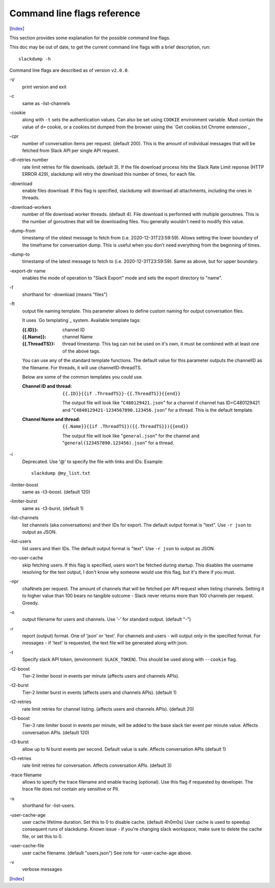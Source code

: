 ============================
Command line flags reference
============================
[Index_]

.. contents::

This section provides some explanation for the possible command line
flags.

This doc may be out of date, to get the current command line flags
with a brief description, run::

  slackdump -h

Command line flags are described as of version ``v2.0.0``.

\-V
   print version and exit
\-c
   same as -list-channels

\-cookie
   along with ``-t`` sets the authentication values.  Can also be set using
   ``COOKIE`` environment variable.  Must contain the value of ``d=`` cookie, or
   a cookies.txt dumped from the browser using the `Get cookies.txt Chrome
   extension`_


\-cpr
   number of conversation items per request. (default 200).  This is
   the amount of individual messages that will be fetched from Slack
   API per single API request.

\-dl-retries number
   rate limit retries for file downloads. (default 3).  If the file
   download process hits the Slack Rate Limit reponse (HTTP ERROR
   429), slackdump will retry the download this number of times, for
   each file.

\-download
   enable files download.  If this flag is specified, slackdump will
   download all attachments, including the ones in threads.

\-download-workers
   number of file download worker threads. (default 4).  File download
   is performed with multiple goroutines.  This is the number of
   goroutines that will be downloading files.  You generally wouldn't
   need to modify this value.

\-dump-from
   timestamp of the oldest message to fetch from
   (i.e. 2020-12-31T23:59:59).  Allows setting the lower boundary of
   the timeframe for conversation dump.  This is useful when you don't
   need everything from the beginning of times.

\-dump-to
   timestamp of the latest message to fetch to
   (i.e. 2020-12-31T23:59:59).  Same as above, but for upper boundary.

\-export-dir name
   enables the mode of operation to "Slack Export" mode and sets the export
   directory to "name".

\-f
   shorthand for -download (means "files")

\-ft
   output file naming template.  This parameter allows to define
   custom naming for output conversation files.

   It uses `Go templating`_ system.  Available template tags:

   :{{.ID}}: channel ID
   :{{.Name}}: channel Name
   :{{.ThreadTS}}: thread timestamp.  This tag can not be used on it's
      own, it must be combined with at least one of the above tags.

   You can use any of the standard template functions.  The default
   value for this parameter outputs the channelID as the filename.  For
   threads, it will use channelID-threadTS.

   Below are some of the common templates you could use.

   :Channel ID and thread:
      ::

	 {{.ID}}{{if .ThreadTS}}-{{.ThreadTS}}{{end}}

      The output file will look like "``C480129421.json``" for a
      channel if channel has ID=C480129421 and
      "``C4840129421-1234567890.123456.json``" for a thread.  This is
      the default template.

   :Channel Name and thread:

      ::

	 {{.Name}}{{if .ThreadTS}}({{.ThreadTS}}){{end}}

      The output file will look like "``general.json``" for the channel and
      "``general(123457890.123456).json``" for a thread.


\-i
   Deprecated.  Use '@' to specify the file with links and IDs:  Example::

      slackdump @my_list.txt

\-limiter-boost
   same as -t3-boost. (default 120)

\-limiter-burst
   same as -t3-burst. (default 1)

\-list-channels
   list channels (aka conversations) and their IDs for export.  The
   default output format is "text".  Use ``-r json`` to output
   as JSON.

\-list-users
   list users and their IDs.  The default output format is "text".
   Use ``-r json`` to output as JSON.

\-no-user-cache
   skip fetching users.  If this flag is specified, users won't be fetched
   during startup.  This disables the username resolving for the text
   output, I don't know why someone would use this flag, but it's there
   if you must.

\-npr
   chaNnels per request.  The amount of channels that will be fetched
   per API request when listing channels.  Setting it to higher value than
   100 bears no tangible outcome - Slack never returns more than 100 channels
   per request.  Greedy.

\-o
   output filename for users and channels.  Use '-' for standard
   output. (default "-")

\-r
   report (output) format.  One of 'json' or 'text'. For channels and
   users - will output only in the specified format.  For messages -
   if 'text' is requested, the text file will be generated along with
   json.

\-t
   Specify slack API token, (environment: ``SLACK_TOKEN``).
   This should be used along with ``--cookie`` flag.

\-t2-boost
   Tier-2 limiter boost in events per minute (affects users and
   channels APIs).

\-t2-burst
   Tier-2 limiter burst in events (affects users and
   channels APIs). (default 1)

\-t2-retries
   rate limit retries for channel listing. (affects users and channels APIs).
   (default 20)

\-t3-boost
   Tier-3 rate limiter boost in events per minute, will be added to
   the base slack tier event per minute value.  Affects conversation
   APIs. (default 120)

\-t3-burst
   allow up to N burst events per second.  Default value is
   safe. Affects conversation APIs (default 1)

\-t3-retries
   rate limit retries for conversation.  Affects conversation APIs. (default 3)

\-trace filename
   allows to specify the trace filename and enable tracing (optional).
   Use this flag if requested by developer.  The trace file does not contain any
   sensitive or PII.

\-u
   shorthand for -list-users.

\-user-cache-age
   user cache lifetime duration. Set this to 0 to disable
   cache. (default 4h0m0s) User cache is used to speedup consequent
   runs of slackdump.  Known issue - if you're changing slack
   workspace, make sure to delete the cache file, or set this to 0.

\-user-cache-file
   user cache filename. (default "users.json") See note
   for -user-cache-age above.

\-v
   verbose messages

[Index_]

.. _Index: README.rst
